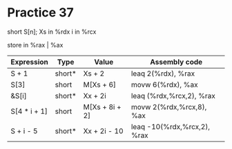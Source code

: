 #+AUTHOR: Fei Li
#+EMAIL: wizard@pursuetao.com
* Practice 37

  short S[n];
  Xs   in %rdx
  i    in %rcx

  store in %rax | %ax


  | Expression   | Type   | Value          | Assembly code               |
  |--------------+--------+----------------+-----------------------------|
  | S + 1        | short* | Xs + 2         | leaq 2(%rdx), %rax          |
  | S[3]         | short  | M[Xs + 6]      | movw 6(%rdx), %ax           |
  | &S[i]        | short* | Xx + 2i        | leaq (%rdx,%rcx,2), %rax    |
  | S[4 * i + 1] | short  | M[Xs + 8i + 2] | movw 2(%rdx,%rcx,8), %ax    |
  | S + i - 5    | short* | Xx + 2i - 10   | leaq -10(%rdx,%rcx,2), %rax |
